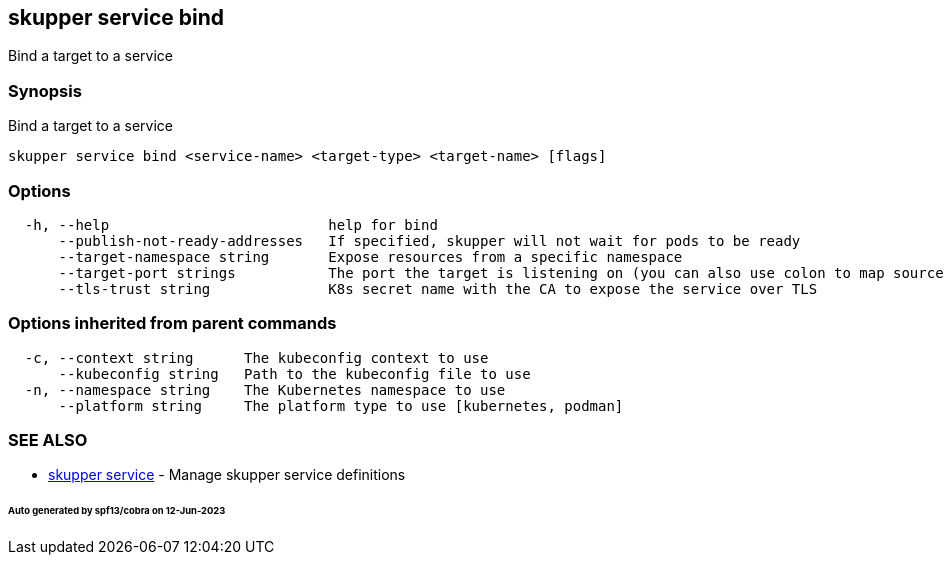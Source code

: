 == skupper service bind

Bind a target to a service

=== Synopsis

Bind a target to a service

----
skupper service bind <service-name> <target-type> <target-name> [flags]
----

=== Options

----
  -h, --help                          help for bind
      --publish-not-ready-addresses   If specified, skupper will not wait for pods to be ready
      --target-namespace string       Expose resources from a specific namespace
      --target-port strings           The port the target is listening on (you can also use colon to map source-port to a target-port).
      --tls-trust string              K8s secret name with the CA to expose the service over TLS
----

=== Options inherited from parent commands

----
  -c, --context string      The kubeconfig context to use
      --kubeconfig string   Path to the kubeconfig file to use
  -n, --namespace string    The Kubernetes namespace to use
      --platform string     The platform type to use [kubernetes, podman]
----

=== SEE ALSO

* xref:skupper_service.adoc[skupper service]	 - Manage skupper service definitions

[discrete]
====== Auto generated by spf13/cobra on 12-Jun-2023
